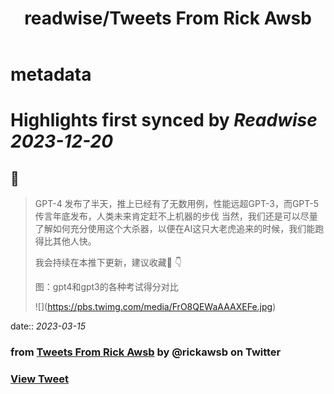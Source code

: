 :PROPERTIES:
:title: readwise/Tweets From Rick Awsb
:END:


* metadata
:PROPERTIES:
:author: [[rickawsb on Twitter]]
:full-title: "Tweets From Rick Awsb"
:category: [[tweets]]
:url: https://twitter.com/rickawsb
:image-url: https://pbs.twimg.com/profile_images/1577139853585973248/VFH3Pxe3.png
:END:

* Highlights first synced by [[Readwise]] [[2023-12-20]]
** 📌
#+BEGIN_QUOTE
GPT-4 发布了半天，推上已经有了无数用例，性能远超GPT-3，而GPT-5传言年底发布，人类未来肯定赶不上机器的步伐
当然，我们还是可以尽量了解如何充分使用这个大杀器，以便在AI这只大老虎追来的时候，我们能跑得比其他人快。

我会持续在本推下更新，建议收藏🔖
👇

图：gpt4和gpt3的各种考试得分对比 

![](https://pbs.twimg.com/media/FrO8QEWaAAAXEFe.jpg) 
#+END_QUOTE
    date:: [[2023-03-15]]
*** from _Tweets From Rick Awsb_ by @rickawsb on Twitter
*** [[https://twitter.com/rickawsb/status/1635858380161163264][View Tweet]]